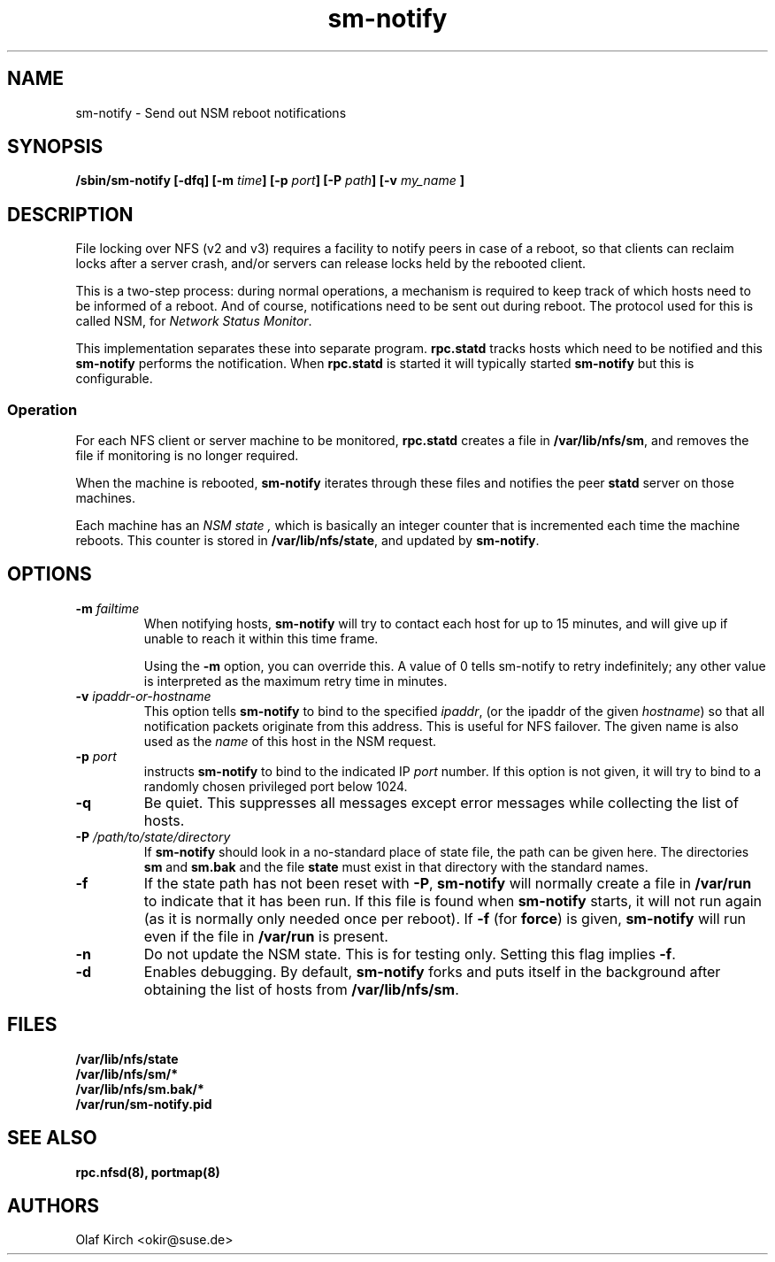 .\"
.\" sm-notify(8)
.\"
.\" Copyright (C) 2004 Olaf Kirch <okir@suse.de>
.TH sm-notify 8 "19 Mar 2007
.SH NAME
sm-notify \- Send out NSM reboot notifications
.SH SYNOPSIS
.BI "/sbin/sm-notify [-dfq] [-m " time "] [-p " port "] [-P " path "] [-v " my_name " ]
.SH DESCRIPTION
File locking over NFS (v2 and v3) requires a facility to notify peers in
case of a reboot, so that clients can reclaim locks after
a server crash, and/or
servers can release locks held by the rebooted client.
.PP
This is a two-step process: during normal
operations, a mechanism is required to keep track of which
hosts need to be informed of a reboot. And of course,
notifications need to be sent out during reboot.
The protocol used for this is called NSM, for
.IR "Network Status Monitor" .
.PP
This implementation separates these into separate program.
.B rpc.statd
tracks hosts which need to be notified and this
.B sm-notify
performs the notification.  When
.B rpc.statd
is started it will typically started
.B sm-notify
but this is configurable.
.SS Operation
For each NFS client or server machine to be monitored,
.B rpc.statd
creates a file in
.BR /var/lib/nfs/sm ", "
and removes the file if monitoring is no longer required.
.PP
When the machine is rebooted,
.B sm-notify
iterates through these files and notifies the peer
.B statd
server on those machines.
.PP
Each machine has an
.I "NSM state" ,
which is basically an integer counter that is incremented
each time the machine reboots. This counter is stored
in
.BR /var/lib/nfs/state ,
and updated by
.BR sm-notify .
.SH OPTIONS
.TP
.BI -m " failtime
When notifying hosts,
.B sm-notify
will try to contact each host for up to 15 minutes,
and will give up if unable to reach it within this time
frame.
.IP
Using the
.B -m
option, you can override this. A value of 0 tells
sm-notify to retry indefinitely; any other value is
interpreted as the maximum retry time in minutes.
.TP
.BI -v " ipaddr-or-hostname
This option tells
.B sm-notify
to bind to the specified
.IR ipaddr ,
(or the ipaddr of the given
.IR hostname )
so that all notification packets originate from this address.
This is useful for NFS failover.  The given name is also used as the
.I name
of this host in the NSM request.
.TP
.BI -p " port
instructs
.B sm-notify
to bind to the indicated IP
.IR port
number. If this option is not given, it will try to bind to
a randomly chosen privileged port below 1024.
.TP
.B -q
Be quiet. This suppresses all messages except error
messages while collecting the list of hosts.
.TP
.BI -P " /path/to/state/directory
If
.B sm-notify
should look in a no-standard place of state file, the path can be
given here.  The directories
.B sm
and
.B sm.bak
and the file
.B state
must exist in that directory with the standard names.
.TP
.B -f
If the state path has not been reset with
.BR -P ,
.B sm-notify
will normally create a file in
.B /var/run
to indicate that it has been
run.  If this file is found when
.B sm-notify
starts, it will not run again (as it is normally only needed once per
reboot).
If
.B -f
(for
.BR force )
is given,
.B sm-notify
will run even if the file in
.B /var/run
is present.
.TP
.B -n
Do not update the NSM state. This is for testing only.  Setting this
flag implies
.BR -f .
.TP
.B -d
Enables debugging.
By default,
.B sm-notify
forks and puts itself in the background after obtaining the
list of hosts from
.BR /var/lib/nfs/sm .
.SH FILES
.BR /var/lib/nfs/state
.br
.BR /var/lib/nfs/sm/*
.br
.BR /var/lib/nfs/sm.bak/*
.br
.BR /var/run/sm-notify.pid
.SH SEE ALSO
.BR rpc.nfsd(8),
.BR portmap(8)
.SH AUTHORS
.br
Olaf Kirch <okir@suse.de>
